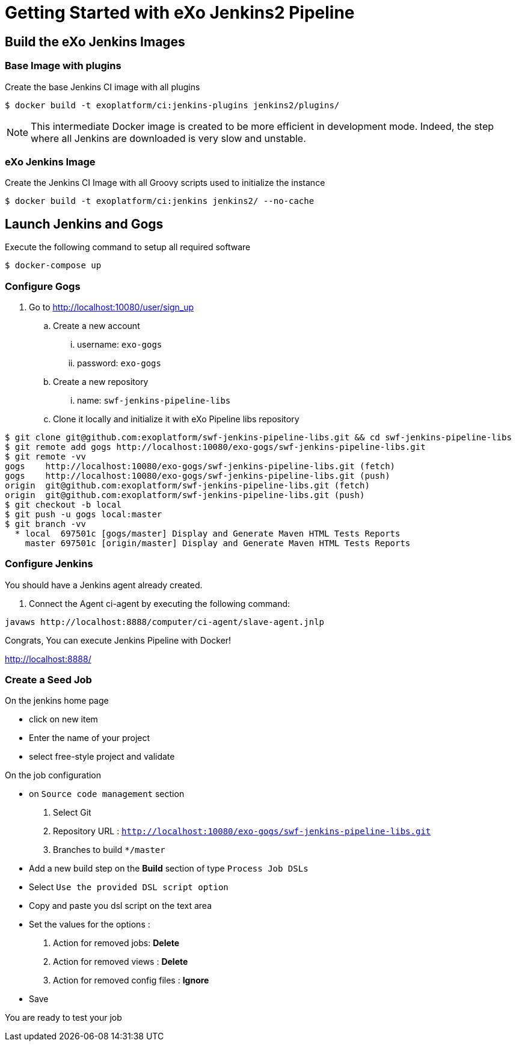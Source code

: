 = Getting Started with eXo Jenkins2 Pipeline


== Build the eXo Jenkins Images

=== Base Image with plugins

.Create the base Jenkins CI image with all plugins
[source,shell]
----
$ docker build -t exoplatform/ci:jenkins-plugins jenkins2/plugins/
----

[NOTE]
--
This intermediate Docker image is created to be more efficient in development mode.
Indeed, the step where all Jenkins are downloaded is very slow and unstable.
--

=== eXo Jenkins Image

.Create the Jenkins CI Image with all Groovy scripts used to initialize the instance
[source,shell]
----
$ docker build -t exoplatform/ci:jenkins jenkins2/ --no-cache
----

== Launch Jenkins and Gogs

.Execute the following command to setup all required software
[source]
----
$ docker-compose up
----

=== Configure Gogs

. Go to http://localhost:10080/user/sign_up
.. Create a new account
... username: `exo-gogs`
... password: `exo-gogs`
.. Create a new repository
... name: `swf-jenkins-pipeline-libs`
.. Clone it locally and initialize it with eXo Pipeline libs repository
[source,shell]
----
$ git clone git@github.com:exoplatform/swf-jenkins-pipeline-libs.git && cd swf-jenkins-pipeline-libs
$ git remote add gogs http://localhost:10080/exo-gogs/swf-jenkins-pipeline-libs.git
$ git remote -vv
gogs	http://localhost:10080/exo-gogs/swf-jenkins-pipeline-libs.git (fetch)
gogs	http://localhost:10080/exo-gogs/swf-jenkins-pipeline-libs.git (push)
origin	git@github.com:exoplatform/swf-jenkins-pipeline-libs.git (fetch)
origin	git@github.com:exoplatform/swf-jenkins-pipeline-libs.git (push)
$ git checkout -b local
$ git push -u gogs local:master
$ git branch -vv
  * local  697501c [gogs/master] Display and Generate Maven HTML Tests Reports
    master 697501c [origin/master] Display and Generate Maven HTML Tests Reports

----


=== Configure Jenkins

You should have a Jenkins agent already created.

. Connect the Agent ci-agent by executing the following command:
[source,shell]
----
javaws http://localhost:8888/computer/ci-agent/slave-agent.jnlp
----

Congrats, You can execute Jenkins Pipeline with Docker!

http://localhost:8888/

=== Create a Seed Job

On the jenkins home page

- click on new item
- Enter the name of your project
- select free-style project and validate

On the job configuration

- on ``Source code management`` section
  1. Select Git
  1. Repository URL : ``http://localhost:10080/exo-gogs/swf-jenkins-pipeline-libs.git``
  1. Branches to build ``*/master``

- Add a new build step on the *Build* section of type ``Process Job DSLs``
- Select `Use the provided DSL script option`
- Copy and paste you dsl script on the text area
- Set the values for the options :
  1. Action for removed jobs: *Delete*
  1. Action for removed views : *Delete*
  1. Action for removed config files :  *Ignore*
- Save

You are ready to test your job

